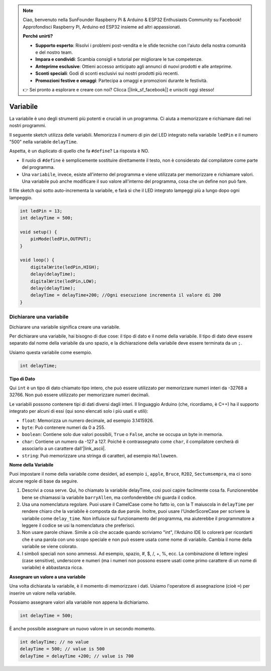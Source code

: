 .. note::

    Ciao, benvenuto nella SunFounder Raspberry Pi & Arduino & ESP32 Enthusiasts Community su Facebook! Approfondisci Raspberry Pi, Arduino ed ESP32 insieme ad altri appassionati.

    **Perché unirti?**

    - **Supporto esperto**: Risolvi i problemi post-vendita e le sfide tecniche con l'aiuto della nostra comunità e del nostro team.
    - **Impara e condividi**: Scambia consigli e tutorial per migliorare le tue competenze.
    - **Anteprime esclusive**: Ottieni accesso anticipato agli annunci di nuovi prodotti e alle anteprime.
    - **Sconti speciali**: Godi di sconti esclusivi sui nostri prodotti più recenti.
    - **Promozioni festive e omaggi**: Partecipa a omaggi e promozioni durante le festività.

    👉 Sei pronto a esplorare e creare con noi? Clicca [|link_sf_facebook|] e unisciti oggi stesso!

Variabile
===========

La variabile è uno degli strumenti più potenti e cruciali in un programma. Ci aiuta a memorizzare e richiamare dati nei nostri programmi.

Il seguente sketch utilizza delle variabili. Memorizza il numero di pin del LED integrato nella variabile ``ledPin`` e il numero "500" nella variabile ``delayTime``.

.. code-block:: C
    :emphasize-lines: 1,2

    int ledPin = 13;
    int delayTime = 500;

    void setup() {
        pinMode(ledPin,OUTPUT); 
    }

    void loop() {
        digitalWrite(ledPin,HIGH); 
        delay(delayTime); 
        digitalWrite(ledPin,LOW); 
        delay(delayTime);
    }

Aspetta, è un duplicato di quello che fa ``#define``? La risposta è NO.

* Il ruolo di ``#define`` è semplicemente sostituire direttamente il testo, non è considerato dal compilatore come parte del programma.
* Una ``variabile``, invece, esiste all'interno del programma e viene utilizzata per memorizzare e richiamare valori. Una variabile può anche modificare il suo valore all'interno del programma, cosa che un define non può fare.

Il file sketch qui sotto auto-incrementa la variabile, e farà sì che il LED integrato lampeggi più a lungo dopo ogni lampeggio.

.. code-block:: C

    int ledPin = 13;
    int delayTime = 500;

    void setup() {
        pinMode(ledPin,OUTPUT); 
    }

    void loop() {
        digitalWrite(ledPin,HIGH); 
        delay(delayTime); 
        digitalWrite(ledPin,LOW); 
        delay(delayTime);
        delayTime = delayTime+200; //Ogni esecuzione incrementa il valore di 200
    }

Dichiarare una variabile
----------------------------

Dichiarare una variabile significa creare una variabile.

Per dichiarare una variabile, hai bisogno di due cose: il tipo di dato e il nome della variabile. Il tipo di dato deve essere separato dal nome della variabile da uno spazio, e la dichiarazione della variabile deve essere terminata da un ``;``.

Usiamo questa variabile come esempio.

.. code-block:: C

    int delayTime;

**Tipo di Dato**

Qui ``int`` è un tipo di dato chiamato tipo intero, che può essere utilizzato per memorizzare numeri interi da -32768 a 32766. Non può essere utilizzato per memorizzare numeri decimali.

Le variabili possono contenere tipi di dati diversi dagli interi. Il linguaggio Arduino (che, ricordiamo, è C++) ha il supporto integrato per alcuni di essi (qui sono elencati solo i più usati e utili):

* ``float``: Memorizza un numero decimale, ad esempio 3.1415926.
* ``byte``: Può contenere numeri da 0 a 255.
* ``boolean``: Contiene solo due valori possibili, ``True`` o ``False``, anche se occupa un byte in memoria.
* ``char``: Contiene un numero da -127 a 127. Poiché è contrassegnato come ``char``, il compilatore cercherà di associarlo a un carattere dall'|link_ascii|.
* ``string``: Può memorizzare una stringa di caratteri, ad esempio ``Halloween``.

**Nome della Variabile**

Puoi impostare il nome della variabile come desideri, ad esempio ``i``, ``apple``, ``Bruce``, ``R2D2``, ``Sectumsempra``, ma ci sono alcune regole di base da seguire.

1. Descrivi a cosa serve. Qui, ho chiamato la variabile delayTime, così puoi capire facilmente cosa fa. Funzionerebbe bene se chiamassi la variabile ``barryAllen``, ma confonderebbe chi guarda il codice.

2. Usa una nomenclatura regolare. Puoi usare il CamelCase come ho fatto io, con la T maiuscola in ``delayTime`` per rendere chiaro che la variabile è composta da due parole. Inoltre, puoi usare l'UnderScoreCase per scrivere la variabile come ``delay_time``. Non influisce sul funzionamento del programma, ma aiuterebbe il programmatore a leggere il codice se usi la nomenclatura che preferisci.

3. Non usare parole chiave. Simile a ciò che accade quando scriviamo "int", l'Arduino IDE lo colorerà per ricordarti che è una parola con uno scopo speciale e non può essere usata come nome di variabile. Cambia il nome della variabile se viene colorato.

4. I simboli speciali non sono ammessi. Ad esempio, spazio, #, $, /, +, %, ecc. La combinazione di lettere inglesi (case sensitive), underscore e numeri (ma i numeri non possono essere usati come primo carattere di un nome di variabile) è abbastanza ricca.

**Assegnare un valore a una variabile**

Una volta dichiarata la variabile, è il momento di memorizzare i dati. Usiamo l'operatore di assegnazione (cioè ``=``) per inserire un valore nella variabile.

Possiamo assegnare valori alla variabile non appena la dichiariamo.

.. code-block:: C

    int delayTime = 500;

È anche possibile assegnare un nuovo valore in un secondo momento.

.. code-block:: C

    int delayTime; // no value
    delayTime = 500; // value is 500
    delayTime = delayTime +200; // value is 700